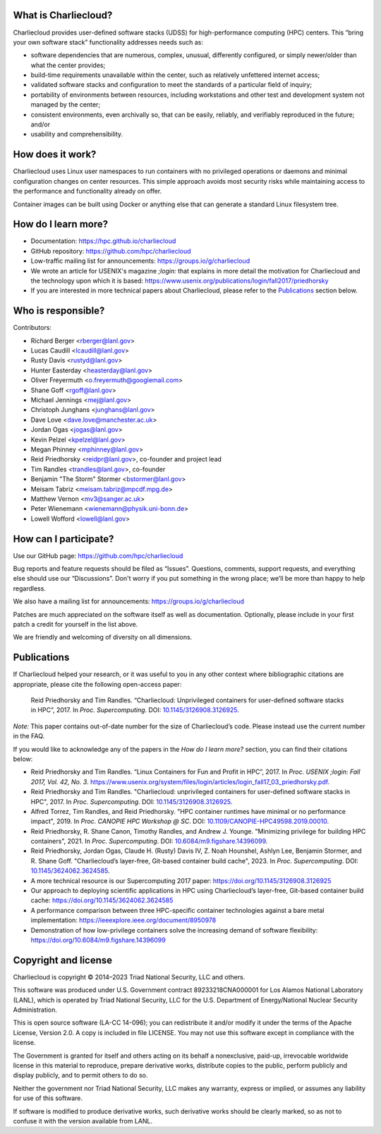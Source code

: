 What is Charliecloud?
---------------------

Charliecloud provides user-defined software stacks (UDSS) for high-performance
computing (HPC) centers. This “bring your own software stack” functionality
addresses needs such as:

* software dependencies that are numerous, complex, unusual, differently
  configured, or simply newer/older than what the center provides;

* build-time requirements unavailable within the center, such as relatively
  unfettered internet access;

* validated software stacks and configuration to meet the standards of a
  particular field of inquiry;

* portability of environments between resources, including workstations and
  other test and development system not managed by the center;

* consistent environments, even archivally so, that can be easily, reliably,
  and verifiably reproduced in the future; and/or

* usability and comprehensibility.

How does it work?
-----------------

Charliecloud uses Linux user namespaces to run containers with no privileged
operations or daemons and minimal configuration changes on center resources.
This simple approach avoids most security risks while maintaining access to
the performance and functionality already on offer.

Container images can be built using Docker or anything else that can generate
a standard Linux filesystem tree.

How do I learn more?
--------------------

* Documentation: https://hpc.github.io/charliecloud

* GitHub repository: https://github.com/hpc/charliecloud

* Low-traffic mailing list for announcements: https://groups.io/g/charliecloud

* We wrote an article for USENIX's magazine *;login:* that explains in more
  detail the motivation for Charliecloud and the technology upon which it is
  based: https://www.usenix.org/publications/login/fall2017/priedhorsky

* If you are interested in more technical papers about Charliecloud, please refer to
  the `Publications`_ section below.

Who is responsible?
-------------------

Contributors:

* Richard Berger <rberger@lanl.gov>
* Lucas Caudill <lcaudill@lanl.gov>
* Rusty Davis <rustyd@lanl.gov>
* Hunter Easterday <heasterday@lanl.gov>
* Oliver Freyermuth <o.freyermuth@googlemail.com>
* Shane Goff <rgoff@lanl.gov>
* Michael Jennings <mej@lanl.gov>
* Christoph Junghans <junghans@lanl.gov>
* Dave Love <dave.love@manchester.ac.uk>
* Jordan Ogas <jogas@lanl.gov>
* Kevin Pelzel <kpelzel@lanl.gov>
* Megan Phinney <mphinney@lanl.gov>
* Reid Priedhorsky <reidpr@lanl.gov>, co-founder and project lead
* Tim Randles <trandles@lanl.gov>, co-founder
* Benjamin "The Storm" Stormer <bstormer@lanl.gov>
* Meisam Tabriz <meisam.tabriz@mpcdf.mpg.de>
* Matthew Vernon <mv3@sanger.ac.uk>
* Peter Wienemann <wienemann@physik.uni-bonn.de>
* Lowell Wofford <lowell@lanl.gov>

How can I participate?
----------------------

Use our GitHub page: https://github.com/hpc/charliecloud

Bug reports and feature requests should be filed as “Issues”. Questions,
comments, support requests, and everything else should use our “Discussions”.
Don't worry if you put something in the wrong place; we’ll be more than happy
to help regardless.

We also have a mailing list for announcements: https://groups.io/g/charliecloud

Patches are much appreciated on the software itself as well as documentation.
Optionally, please include in your first patch a credit for yourself in the
list above.

We are friendly and welcoming of diversity on all dimensions.

.. _Publications:

Publications
-----------------------------

If Charliecloud helped your research, or it was useful to you in any other
context where bibliographic citations are appropriate, please cite the
following open-access paper:

  Reid Priedhorsky and Tim Randles. “Charliecloud: Unprivileged containers for
  user-defined software stacks in HPC”, 2017. In *Proc. Supercomputing*.
  DOI: `10.1145/3126908.3126925 <https://doi.org/10.1145/3126908.3126925>`_.

*Note:* This paper contains out-of-date number for the size of Charliecloud’s
code. Please instead use the current number in the FAQ.

If you would like to acknowledge any of the papers in the *How do I learn more?* section, 
you can find their citations below:

* Reid Priedhorsky and Tim Randles. “Linux Containers for Fun and Profit in HPC”, 2017. In 
  *Proc. USENIX ;login: Fall 2017, Vol. 42, No. 3*. 
  https://www.usenix.org/system/files/login/articles/login_fall17_03_priedhorsky.pdf.

* Reid Priedhorsky and Tim Randles. "Charliecloud: unprivileged containers for user-defined 
  software stacks in HPC", 2017. In *Proc. Supercomputing*. DOI: `10.1145/3126908.3126925 <https://doi.org/10.1145/3126908.3126925>`_.

* Alfred Torrez, Tim Randles, and Reid Priedhorsky. "HPC container 
  runtimes have minimal or no performance impact", 2019. In *Proc. CANOPIE HPC Workshop @ SC*. 
  DOI: `10.1109/CANOPIE-HPC49598.2019.00010 <https://ieeexplore.ieee.org/document/8950978>`_.

* Reid Priedhorsky, R. Shane Canon, Timothy Randles, and Andrew J. Younge. "Minimizing privilege 
  for building HPC containers", 2021. In *Proc. Supercomputing*.
  DOI: `10.6084/m9.figshare.14396099 <https://doi.org/10.6084/m9.figshare.14396099>`_.

* Reid Priedhorsky, Jordan Ogas, Claude H. (Rusty) Davis IV, Z. Noah Hounshel, Ashlyn Lee, 
  Benjamin Stormer, and R. Shane Goff. "Charliecloud’s layer-free, Git-based container 
  build cache", 2023. In *Proc. Supercomputing*. DOI: `10.1145/3624062.3624585 <https://doi.org/10.1145/3624062.3624585>`_.



* A more technical resource is our Supercomputing 2017 paper: https://doi.org/10.1145/3126908.3126925

* Our approach to deploying scientific applications in HPC using Charliecloud’s layer-free, Git-based container 
  build cache: https://doi.org/10.1145/3624062.3624585

* A performance comparison between three HPC-specific container technologies against a bare metal implementation: https://ieeexplore.ieee.org/document/8950978

* Demonstration of how low-privilege containers solve the increasing demand of software flexibility: https://doi.org/10.6084/m9.figshare.14396099

Copyright and license
---------------------

Charliecloud is copyright © 2014–2023 Triad National Security, LLC and others.

This software was produced under U.S. Government contract 89233218CNA000001
for Los Alamos National Laboratory (LANL), which is operated by Triad National
Security, LLC for the U.S. Department of Energy/National Nuclear Security
Administration.

This is open source software (LA-CC 14-096); you can redistribute it and/or
modify it under the terms of the Apache License, Version 2.0. A copy is
included in file LICENSE. You may not use this software except in compliance
with the license.

The Government is granted for itself and others acting on its behalf a
nonexclusive, paid-up, irrevocable worldwide license in this material to
reproduce, prepare derivative works, distribute copies to the public, perform
publicly and display publicly, and to permit others to do so.

Neither the government nor Triad National Security, LLC makes any warranty,
express or implied, or assumes any liability for use of this software.

If software is modified to produce derivative works, such derivative works
should be clearly marked, so as not to confuse it with the version available
from LANL.


..  LocalWords:  USENIX's CNA Meisam
